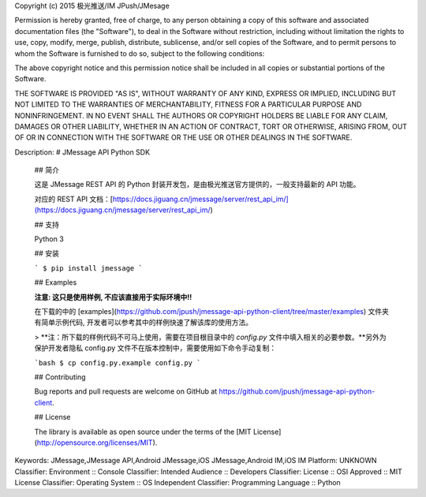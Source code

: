 Copyright (c) 2015 极光推送/IM JPush/JMesage

Permission is hereby granted, free of charge, to any person obtaining a copy
of this software and associated documentation files (the "Software"), to deal
in the Software without restriction, including without limitation the rights
to use, copy, modify, merge, publish, distribute, sublicense, and/or sell
copies of the Software, and to permit persons to whom the Software is
furnished to do so, subject to the following conditions:

The above copyright notice and this permission notice shall be included in all
copies or substantial portions of the Software.

THE SOFTWARE IS PROVIDED "AS IS", WITHOUT WARRANTY OF ANY KIND, EXPRESS OR
IMPLIED, INCLUDING BUT NOT LIMITED TO THE WARRANTIES OF MERCHANTABILITY,
FITNESS FOR A PARTICULAR PURPOSE AND NONINFRINGEMENT. IN NO EVENT SHALL THE
AUTHORS OR COPYRIGHT HOLDERS BE LIABLE FOR ANY CLAIM, DAMAGES OR OTHER
LIABILITY, WHETHER IN AN ACTION OF CONTRACT, TORT OR OTHERWISE, ARISING FROM,
OUT OF OR IN CONNECTION WITH THE SOFTWARE OR THE USE OR OTHER DEALINGS IN THE
SOFTWARE.


Description: # JMessage API Python SDK
        
        ## 简介
        
        这是 JMessage REST API 的 Python 封装开发包，是由极光推送官方提供的，一般支持最新的 API 功能。
        
        对应的 REST API 文档：[https://docs.jiguang.cn/jmessage/server/rest_api_im/](https://docs.jiguang.cn/jmessage/server/rest_api_im/)
        
        ## 支持
        
        Python 3
        
        ## 安装
        
        ```
        $ pip install jmessage
        ```
        
        
        ## Examples
        
        **注意: 这只是使用样例, 不应该直接用于实际环境中!!**
        
        在下载的中的 [examples](https://github.com/jpush/jmessage-api-python-client/tree/master/examples) 文件夹有简单示例代码, 开发者可以参考其中的样例快速了解该库的使用方法。
        
        > **注：所下载的样例代码不可马上使用，需要在项目根目录中的 `config.py` 文件中填入相关的必要参数。**另外为保护开发者隐私 config.py 文件不在版本控制中，需要使用如下命令手动复制：
        
        ```bash
        $ cp config.py.example config.py
        ```
        
        ## Contributing
        
        Bug reports and pull requests are welcome on GitHub at https://github.com/jpush/jmessage-api-python-client.
        
        ## License
        
        The library is available as open source under the terms of the [MIT License](http://opensource.org/licenses/MIT).
        
Keywords: JMessage,JMessage API,Android JMessage,iOS JMessage,Android IM,iOS IM
Platform: UNKNOWN
Classifier: Environment :: Console
Classifier: Intended Audience :: Developers
Classifier: License :: OSI Approved :: MIT License
Classifier: Operating System :: OS Independent
Classifier: Programming Language :: Python
